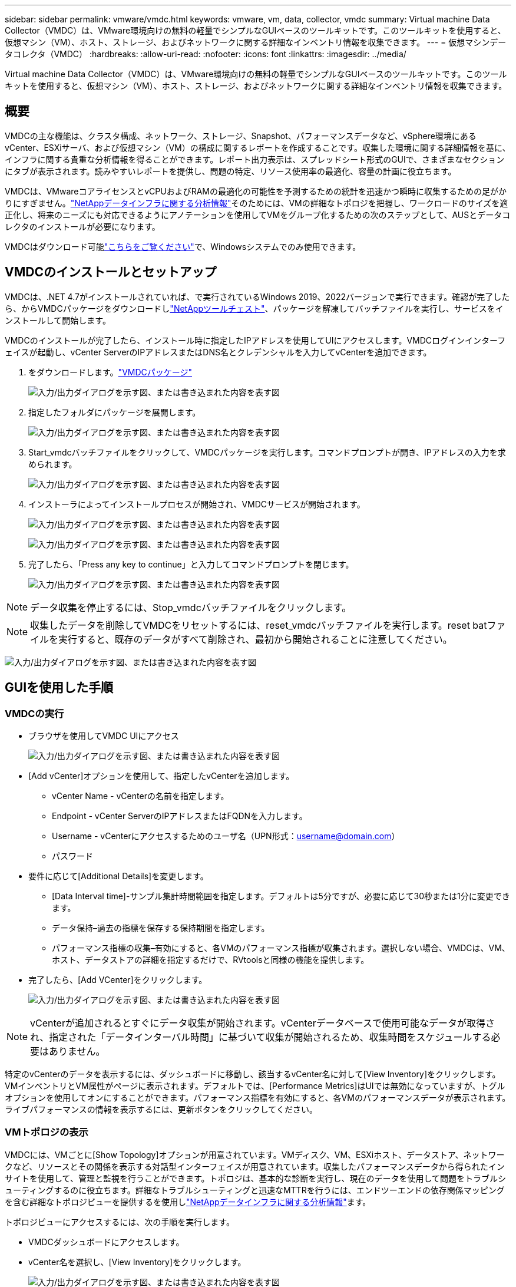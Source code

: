 ---
sidebar: sidebar 
permalink: vmware/vmdc.html 
keywords: vmware, vm, data, collector, vmdc 
summary: Virtual machine Data Collector（VMDC）は、VMware環境向けの無料の軽量でシンプルなGUIベースのツールキットです。このツールキットを使用すると、仮想マシン（VM）、ホスト、ストレージ、およびネットワークに関する詳細なインベントリ情報を収集できます。 
---
= 仮想マシンデータコレクタ（VMDC）
:hardbreaks:
:allow-uri-read: 
:nofooter: 
:icons: font
:linkattrs: 
:imagesdir: ../media/


[role="lead"]
Virtual machine Data Collector（VMDC）は、VMware環境向けの無料の軽量でシンプルなGUIベースのツールキットです。このツールキットを使用すると、仮想マシン（VM）、ホスト、ストレージ、およびネットワークに関する詳細なインベントリ情報を収集できます。



== 概要

VMDCの主な機能は、クラスタ構成、ネットワーク、ストレージ、Snapshot、パフォーマンスデータなど、vSphere環境にあるvCenter、ESXiサーバ、および仮想マシン（VM）の構成に関するレポートを作成することです。収集した環境に関する詳細情報を基に、インフラに関する貴重な分析情報を得ることができます。レポート出力表示は、スプレッドシート形式のGUIで、さまざまなセクションにタブが表示されます。読みやすいレポートを提供し、問題の特定、リソース使用率の最適化、容量の計画に役立ちます。

VMDCは、VMwareコアライセンスとvCPUおよびRAMの最適化の可能性を予測するための統計を迅速かつ瞬時に収集するための足がかりにすぎません。link:https://docs.netapp.com/us-en/data-infrastructure-insights/["NetAppデータインフラに関する分析情報"]そのためには、VMの詳細なトポロジを把握し、ワークロードのサイズを適正化し、将来のニーズにも対応できるようにアノテーションを使用してVMをグループ化するための次のステップとして、AUSとデータコレクタのインストールが必要になります。

VMDCはダウンロード可能link:https://mysupport.netapp.com/site/tools/tool-eula/vm-data-collector["こちらをご覧ください"]で、Windowsシステムでのみ使用できます。



== VMDCのインストールとセットアップ

VMDCは、.NET 4.7がインストールされていれば、で実行されているWindows 2019、2022バージョンで実行できます。確認が完了したら、からVMDCパッケージをダウンロードしlink:https://mysupport.netapp.com/site/tools/tool-eula/vm-data-collector["NetAppツールチェスト"]、パッケージを解凍してバッチファイルを実行し、サービスをインストールして開始します。

VMDCのインストールが完了したら、インストール時に指定したIPアドレスを使用してUIにアクセスします。VMDCログインインターフェイスが起動し、vCenter ServerのIPアドレスまたはDNS名とクレデンシャルを入力してvCenterを追加できます。

. をダウンロードします。link:https://mysupport.netapp.com/site/tools/tool-eula/vm-data-collector["VMDCパッケージ"]
+
image:vmdc-image1.png["入力/出力ダイアログを示す図、または書き込まれた内容を表す図"]

. 指定したフォルダにパッケージを展開します。
+
image:vmdc-image2.png["入力/出力ダイアログを示す図、または書き込まれた内容を表す図"]

. Start_vmdcバッチファイルをクリックして、VMDCパッケージを実行します。コマンドプロンプトが開き、IPアドレスの入力を求められます。
+
image:vmdc-image3.png["入力/出力ダイアログを示す図、または書き込まれた内容を表す図"]

. インストーラによってインストールプロセスが開始され、VMDCサービスが開始されます。
+
image:vmdc-image4.png["入力/出力ダイアログを示す図、または書き込まれた内容を表す図"]

+
image:vmdc-image5.png["入力/出力ダイアログを示す図、または書き込まれた内容を表す図"]

. 完了したら、「Press any key to continue」と入力してコマンドプロンプトを閉じます。
+
image:vmdc-image6.png["入力/出力ダイアログを示す図、または書き込まれた内容を表す図"]




NOTE: データ収集を停止するには、Stop_vmdcバッチファイルをクリックします。


NOTE: 収集したデータを削除してVMDCをリセットするには、reset_vmdcバッチファイルを実行します。reset batファイルを実行すると、既存のデータがすべて削除され、最初から開始されることに注意してください。

image:vmdc-image7.png["入力/出力ダイアログを示す図、または書き込まれた内容を表す図"]



== GUIを使用した手順



=== VMDCの実行

* ブラウザを使用してVMDC UIにアクセス
+
image:vmdc-image8.png["入力/出力ダイアログを示す図、または書き込まれた内容を表す図"]

* [Add vCenter]オプションを使用して、指定したvCenterを追加します。
+
** vCenter Name - vCenterの名前を指定します。
** Endpoint - vCenter ServerのIPアドレスまたはFQDNを入力します。
** Username - vCenterにアクセスするためのユーザ名（UPN形式：username@domain.com）
** パスワード


* 要件に応じて[Additional Details]を変更します。
+
** [Data Interval time]-サンプル集計時間範囲を指定します。デフォルトは5分ですが、必要に応じて30秒または1分に変更できます。
** データ保持–過去の指標を保存する保持期間を指定します。
** パフォーマンス指標の収集–有効にすると、各VMのパフォーマンス指標が収集されます。選択しない場合、VMDCは、VM、ホスト、データストアの詳細を指定するだけで、RVtoolsと同様の機能を提供します。


* 完了したら、[Add VCenter]をクリックします。
+
image:vmdc-image9.png["入力/出力ダイアログを示す図、または書き込まれた内容を表す図"]




NOTE: vCenterが追加されるとすぐにデータ収集が開始されます。vCenterデータベースで使用可能なデータが取得され、指定された「データインターバル時間」に基づいて収集が開始されるため、収集時間をスケジュールする必要はありません。

特定のvCenterのデータを表示するには、ダッシュボードに移動し、該当するvCenter名に対して[View Inventory]をクリックします。VMインベントリとVM属性がページに表示されます。デフォルトでは、[Performance Metrics]はUIでは無効になっていますが、トグルオプションを使用してオンにすることができます。パフォーマンス指標を有効にすると、各VMのパフォーマンスデータが表示されます。ライブパフォーマンスの情報を表示するには、更新ボタンをクリックしてください。



=== VMトポロジの表示

VMDCには、VMごとに[Show Topology]オプションが用意されています。VMディスク、VM、ESXiホスト、データストア、ネットワークなど、リソースとその関係を表示する対話型インターフェイスが用意されています。収集したパフォーマンスデータから得られたインサイトを使用して、管理と監視を行うことができます。トポロジは、基本的な診断を実行し、現在のデータを使用して問題をトラブルシューティングするのに役立ちます。詳細なトラブルシューティングと迅速なMTTRを行うには、エンドツーエンドの依存関係マッピングを含む詳細なトポロジビューを提供するを使用しlink:https://docs.netapp.com/us-en/data-infrastructure-insights/["NetAppデータインフラに関する分析情報"]ます。

トポロジビューにアクセスするには、次の手順を実行します。

* VMDCダッシュボードにアクセスします。
* vCenter名を選択し、[View Inventory]をクリックします。
+
image:vmdc-image10.png["入力/出力ダイアログを示す図、または書き込まれた内容を表す図"]

* VMを選択し、[Show Topology]をクリックします。
+
image:vmdc-image11.png["入力/出力ダイアログを示す図、または書き込まれた内容を表す図"]





=== Excelにエクスポート

収集したを使用可能な形式でキャプチャするには、[Download Report]オプションを使用してXLSXファイルをダウンロードします。

レポートをダウンロードするには、次の手順を実行します。

* VMDCダッシュボードにアクセスします。
* vCenter名を選択し、[View Inventory]をクリックします。
+
image:vmdc-image12.png["入力/出力ダイアログを示す図、または書き込まれた内容を表す図"]

* [Download Report]オプションを選択します。
+
image:vmdc-image13.png["入力/出力ダイアログを示す図、または書き込まれた内容を表す図"]

* 時間範囲を選択します。時間範囲には、4時間から7日までの複数のオプションがあります。
+
image:vmdc-image14.png["入力/出力ダイアログを示す図、または書き込まれた内容を表す図"]



たとえば、必要なデータが過去4時間の場合は、4を選択するか、該当する期間のデータをキャプチャするための適切な値を選択します。生成されたデータは、継続的に集約されます。そのため、期間を選択して、必要なワークロード統計情報が生成されるレポートにキャプチャされるようにします。



=== VMDCデータカウンタ

ダウンロードすると、VMDCに最初に表示されるシートは「VM Info」です。このシートには、vSphere環境に存在するVMに関する情報が含まれています。仮想マシンに関する一般的な情報が表示されます。VM名、電源状態、CPU、プロビジョニング済みメモリ（MB）、使用済みメモリ（MB）、プロビジョニング済み容量（GB）、使用済み容量（GB）、VMwareツールのバージョン、OSバージョン、環境タイプ、データセンター、クラスタ、ホスト、フォルダ、プライマリデータストア、ディスク、NIC、VM ID、VM UUID。

[VM Performance]タブには、選択した間隔レベル（デフォルトは5分）でサンプリングされた各VMのパフォーマンスデータが表示されます。各仮想マシンのサンプルには、平均読み取りIOPS、平均書き込みIOPS、合計平均IOPS、最大読み取りIOPS、最大書き込みIOPS、合計最大IOPS、平均読み取りスループット（KB/秒）、合計平均書き込みスループット（KB/秒）、最大読み取りスループット（KB/秒）、最大書き込みスループット（KB/秒）、平均読み取りスループット（KB/秒）、平均レイテンシ、平均レイテンシ、平均値が含まれます。

[ESXi Host Info]タブには、データセンター、vCenter、クラスタ、OS、メーカー、モデル、CPUソケット、CPUコア、ネットクロック速度（GHz）、CPUクロック速度（GHz）、CPUスレッド、メモリ（GB）、使用メモリ（%）、CPU使用率（%）、ゲストVM数、NIC数が表示されます。



=== 次のステップ

ダウンロードしたXLSXファイルを使用して、最適化とリファクタリングの演習を行います。



== VMDC属性の説明

このセクションでは、Excelシートで使用される各カウンタの定義について説明します。

*仮想マシン情報シート*

image:vmdc-image15.png["入力/出力ダイアログを示す図、または書き込まれた内容を表す図"]

* VMパフォーマンスシート*

image:vmdc-image16.png["入力/出力ダイアログを示す図、または書き込まれた内容を表す図"]

* ESXiホスト情報*

image:vmdc-image17.png["入力/出力ダイアログを示す図、または書き込まれた内容を表す図"]



== まとめ

ライセンスの変更が差し迫っているため、組織は総所有コスト（TCO）の増加の可能性に積極的に対処しています。積極的なリソース管理とサイズ適正化を通じてVMwareインフラを戦略的に最適化し、リソース使用率の向上とキャパシティプランニングの合理化を実現しています。専用のツールを効果的に使用することで、無駄なリソースを効率的に特定して再利用できるため、コア数と全体的なライセンスコストを削減できます。VMDCを使用すると、VMデータを迅速に収集し、スライスして既存の環境をレポートおよび最適化できます。

VMDCを使用して迅速な評価を行い、利用率の低いリソースを特定します。次に、NetApp Data Infrastructure Insights（DII）を使用して、VMの再利用に関する詳細な分析と推奨事項を提供します。これにより、お客様は、NetAppデータインフラ分析情報（DII）の導入と設定の際の潜在的なコスト削減と最適化について理解することができます。NetApp Data Infrastructure Insights（DII）を使用すると、企業は十分な情報に基づいてVM環境の最適化に関する意思決定を行うことができます。IT部門は、本番環境への影響を最小限に抑えながら、リソースの再利用やホストの廃止が可能な場所を特定できるため、BroadcomによるVMwareの買収によってもたらされた変化を、思慮深く戦略的な方法で乗り切ることができます。言い換えれば、詳細な分析メカニズムとしてのVMDCとDIIは、企業が意思決定から感情を取り除くのに役立ちます。この2つのツールが提供する分析情報を活用して、コスト最適化と運用効率と生産性のバランスを取る合理的で戦略的な意思決定を行うことができます。

NetAppを使用すると、仮想環境のサイジングを最適化し、対費用効果の高いフラッシュストレージのパフォーマンスと、シンプルなデータ管理ソリューションとランサムウェアソリューションを実現できます。これにより、現在導入されているITリソースを最適化しながら、新しいサブスクリプションモデルに備えることができます。

image:vmdc-image18.png["入力/出力ダイアログを示す図、または書き込まれた内容を表す図"]



== 次のステップ

VMDCパッケージをダウンロードしてデータを収集し、link:https://mhcsolengg.com/vmwntaptco/["vSAN TCO試算ツール"]簡単な予測のために使用してからlink:https://docs.netapp.com/us-en/data-infrastructure-insights/task_cloud_insights_onboarding_1.html["DII"]、インテリジェンスを継続的に提供し、現在と将来に影響を与えて、新しいニーズが発生した場合に適応できるようにします。
